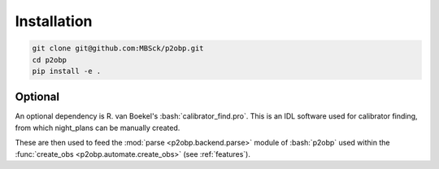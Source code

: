 .. _installation:

.. role:: bash(code)
   :language: bash

============
Installation
============

.. sourcecode:: bash
  
  git clone git@github.com:MBSck/p2obp.git
  cd p2obp
  pip install -e .

Optional
========

An optional dependency is R. van Boekel's :bash:`calibrator_find.pro`.
This is an IDL software used for calibrator finding, from which 
night_plans can be manually created.

These are then used to feed the :mod:`parse <p2obp.backend.parse>` module of :bash:`p2obp`
used within the :func:`create_obs <p2obp.automate.create_obs>` (see :ref:`features`).
